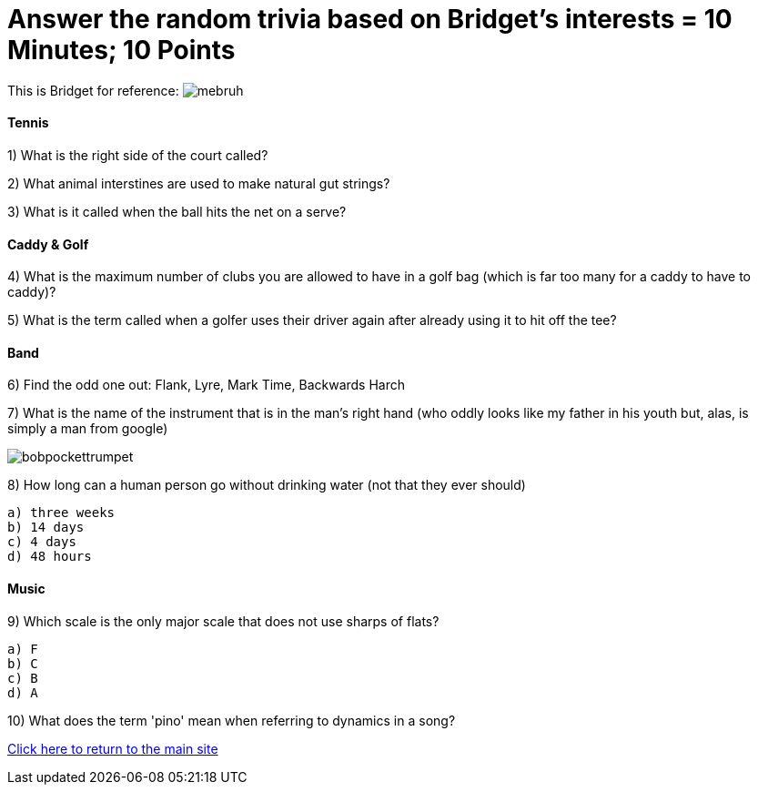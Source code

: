 = Answer the random trivia based on Bridget's interests = 10 Minutes; 10 Points


This is Bridget for reference:
image:../october9/picturetime/mebruh.jpeg[]

==== Tennis

1) What is the right side of the court called?

2) What animal interstines are used to make natural gut strings?

3) What is it called when the ball hits the net on a serve?

==== Caddy & Golf

4) What is the maximum number of clubs you are allowed to have in a golf bag (which is far too many for a caddy to have to caddy)?

5) What is the term called when a golfer uses their driver again after already using it to hit off the tee?

==== Band

6) Find the odd one out: Flank, Lyre, Mark Time, Backwards Harch

7) What is the name of the instrument that is in the man's right hand (who oddly looks like my father in his youth but, alas, is simply a man from google)

image:../october9/picturetime/bobpockettrumpet.jpeg[]

8) How long can a human person go without drinking water (not that they ever should)

    a) three weeks
    b) 14 days
    c) 4 days
    d) 48 hours

==== Music

9) Which scale is the only major scale that does not use sharps of flats? 

    a) F
    b) C
    c) B
    d) A

10) What does the term 'pino' mean when referring to dynamics in a song?



link:../index.html[Click here to return to the main site]